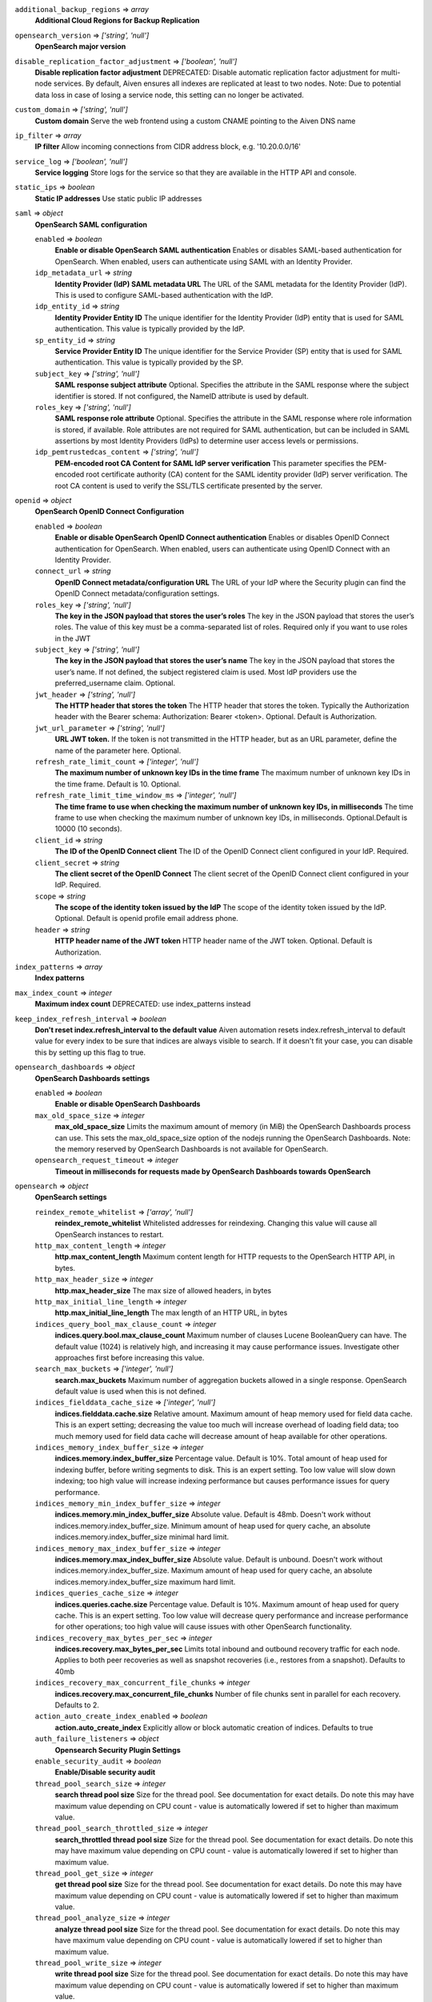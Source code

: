 
``additional_backup_regions`` => *array*
  **Additional Cloud Regions for Backup Replication** 



``opensearch_version`` => *['string', 'null']*
  **OpenSearch major version** 



``disable_replication_factor_adjustment`` => *['boolean', 'null']*
  **Disable replication factor adjustment** DEPRECATED: Disable automatic replication factor adjustment for multi-node services. By default, Aiven ensures all indexes are replicated at least to two nodes. Note: Due to potential data loss in case of losing a service node, this setting can no longer be activated.



``custom_domain`` => *['string', 'null']*
  **Custom domain** Serve the web frontend using a custom CNAME pointing to the Aiven DNS name



``ip_filter`` => *array*
  **IP filter** Allow incoming connections from CIDR address block, e.g. '10.20.0.0/16'



``service_log`` => *['boolean', 'null']*
  **Service logging** Store logs for the service so that they are available in the HTTP API and console.



``static_ips`` => *boolean*
  **Static IP addresses** Use static public IP addresses



``saml`` => *object*
  **OpenSearch SAML configuration** 

  ``enabled`` => *boolean*
    **Enable or disable OpenSearch SAML authentication** Enables or disables SAML-based authentication for OpenSearch. When enabled, users can authenticate using SAML with an Identity Provider.

  ``idp_metadata_url`` => *string*
    **Identity Provider (IdP) SAML metadata URL** The URL of the SAML metadata for the Identity Provider (IdP). This is used to configure SAML-based authentication with the IdP.

  ``idp_entity_id`` => *string*
    **Identity Provider Entity ID** The unique identifier for the Identity Provider (IdP) entity that is used for SAML authentication. This value is typically provided by the IdP.

  ``sp_entity_id`` => *string*
    **Service Provider Entity ID** The unique identifier for the Service Provider (SP) entity that is used for SAML authentication. This value is typically provided by the SP.

  ``subject_key`` => *['string', 'null']*
    **SAML response subject attribute** Optional. Specifies the attribute in the SAML response where the subject identifier is stored. If not configured, the NameID attribute is used by default.

  ``roles_key`` => *['string', 'null']*
    **SAML response role attribute** Optional. Specifies the attribute in the SAML response where role information is stored, if available. Role attributes are not required for SAML authentication, but can be included in SAML assertions by most Identity Providers (IdPs) to determine user access levels or permissions.

  ``idp_pemtrustedcas_content`` => *['string', 'null']*
    **PEM-encoded root CA Content for SAML IdP server verification** This parameter specifies the PEM-encoded root certificate authority (CA) content for the SAML identity provider (IdP) server verification. The root CA content is used to verify the SSL/TLS certificate presented by the server.



``openid`` => *object*
  **OpenSearch OpenID Connect Configuration** 

  ``enabled`` => *boolean*
    **Enable or disable OpenSearch OpenID Connect authentication** Enables or disables OpenID Connect authentication for OpenSearch. When enabled, users can authenticate using OpenID Connect with an Identity Provider.

  ``connect_url`` => *string*
    **OpenID Connect metadata/configuration URL** The URL of your IdP where the Security plugin can find the OpenID Connect metadata/configuration settings.

  ``roles_key`` => *['string', 'null']*
    **The key in the JSON payload that stores the user’s roles** The key in the JSON payload that stores the user’s roles. The value of this key must be a comma-separated list of roles. Required only if you want to use roles in the JWT

  ``subject_key`` => *['string', 'null']*
    **The key in the JSON payload that stores the user’s name** The key in the JSON payload that stores the user’s name. If not defined, the subject registered claim is used. Most IdP providers use the preferred_username claim. Optional.

  ``jwt_header`` => *['string', 'null']*
    **The HTTP header that stores the token** The HTTP header that stores the token. Typically the Authorization header with the Bearer schema: Authorization: Bearer <token>. Optional. Default is Authorization.

  ``jwt_url_parameter`` => *['string', 'null']*
    **URL JWT token.** If the token is not transmitted in the HTTP header, but as an URL parameter, define the name of the parameter here. Optional.

  ``refresh_rate_limit_count`` => *['integer', 'null']*
    **The maximum number of unknown key IDs in the time frame** The maximum number of unknown key IDs in the time frame. Default is 10. Optional.

  ``refresh_rate_limit_time_window_ms`` => *['integer', 'null']*
    **The time frame to use when checking the maximum number of unknown key IDs, in milliseconds** The time frame to use when checking the maximum number of unknown key IDs, in milliseconds. Optional.Default is 10000 (10 seconds).

  ``client_id`` => *string*
    **The ID of the OpenID Connect client** The ID of the OpenID Connect client configured in your IdP. Required.

  ``client_secret`` => *string*
    **The client secret of the OpenID Connect** The client secret of the OpenID Connect client configured in your IdP. Required.

  ``scope`` => *string*
    **The scope of the identity token issued by the IdP** The scope of the identity token issued by the IdP. Optional. Default is openid profile email address phone.

  ``header`` => *string*
    **HTTP header name of the JWT token** HTTP header name of the JWT token. Optional. Default is Authorization.



``index_patterns`` => *array*
  **Index patterns** 



``max_index_count`` => *integer*
  **Maximum index count** DEPRECATED: use index_patterns instead



``keep_index_refresh_interval`` => *boolean*
  **Don't reset index.refresh_interval to the default value** Aiven automation resets index.refresh_interval to default value for every index to be sure that indices are always visible to search. If it doesn't fit your case, you can disable this by setting up this flag to true.



``opensearch_dashboards`` => *object*
  **OpenSearch Dashboards settings** 

  ``enabled`` => *boolean*
    **Enable or disable OpenSearch Dashboards** 

  ``max_old_space_size`` => *integer*
    **max_old_space_size** Limits the maximum amount of memory (in MiB) the OpenSearch Dashboards process can use. This sets the max_old_space_size option of the nodejs running the OpenSearch Dashboards. Note: the memory reserved by OpenSearch Dashboards is not available for OpenSearch.

  ``opensearch_request_timeout`` => *integer*
    **Timeout in milliseconds for requests made by OpenSearch Dashboards towards OpenSearch** 



``opensearch`` => *object*
  **OpenSearch settings** 

  ``reindex_remote_whitelist`` => *['array', 'null']*
    **reindex_remote_whitelist** Whitelisted addresses for reindexing. Changing this value will cause all OpenSearch instances to restart.

  ``http_max_content_length`` => *integer*
    **http.max_content_length** Maximum content length for HTTP requests to the OpenSearch HTTP API, in bytes.

  ``http_max_header_size`` => *integer*
    **http.max_header_size** The max size of allowed headers, in bytes

  ``http_max_initial_line_length`` => *integer*
    **http.max_initial_line_length** The max length of an HTTP URL, in bytes

  ``indices_query_bool_max_clause_count`` => *integer*
    **indices.query.bool.max_clause_count** Maximum number of clauses Lucene BooleanQuery can have. The default value (1024) is relatively high, and increasing it may cause performance issues. Investigate other approaches first before increasing this value.

  ``search_max_buckets`` => *['integer', 'null']*
    **search.max_buckets** Maximum number of aggregation buckets allowed in a single response. OpenSearch default value is used when this is not defined.

  ``indices_fielddata_cache_size`` => *['integer', 'null']*
    **indices.fielddata.cache.size** Relative amount. Maximum amount of heap memory used for field data cache. This is an expert setting; decreasing the value too much will increase overhead of loading field data; too much memory used for field data cache will decrease amount of heap available for other operations.

  ``indices_memory_index_buffer_size`` => *integer*
    **indices.memory.index_buffer_size** Percentage value. Default is 10%. Total amount of heap used for indexing buffer, before writing segments to disk. This is an expert setting. Too low value will slow down indexing; too high value will increase indexing performance but causes performance issues for query performance.

  ``indices_memory_min_index_buffer_size`` => *integer*
    **indices.memory.min_index_buffer_size** Absolute value. Default is 48mb. Doesn't work without indices.memory.index_buffer_size. Minimum amount of heap used for query cache, an absolute indices.memory.index_buffer_size minimal hard limit.

  ``indices_memory_max_index_buffer_size`` => *integer*
    **indices.memory.max_index_buffer_size** Absolute value. Default is unbound. Doesn't work without indices.memory.index_buffer_size. Maximum amount of heap used for query cache, an absolute indices.memory.index_buffer_size maximum hard limit.

  ``indices_queries_cache_size`` => *integer*
    **indices.queries.cache.size** Percentage value. Default is 10%. Maximum amount of heap used for query cache. This is an expert setting. Too low value will decrease query performance and increase performance for other operations; too high value will cause issues with other OpenSearch functionality.

  ``indices_recovery_max_bytes_per_sec`` => *integer*
    **indices.recovery.max_bytes_per_sec** Limits total inbound and outbound recovery traffic for each node. Applies to both peer recoveries as well as snapshot recoveries (i.e., restores from a snapshot). Defaults to 40mb

  ``indices_recovery_max_concurrent_file_chunks`` => *integer*
    **indices.recovery.max_concurrent_file_chunks** Number of file chunks sent in parallel for each recovery. Defaults to 2.

  ``action_auto_create_index_enabled`` => *boolean*
    **action.auto_create_index** Explicitly allow or block automatic creation of indices. Defaults to true

  ``auth_failure_listeners`` => *object*
    **Opensearch Security Plugin Settings** 

  ``enable_security_audit`` => *boolean*
    **Enable/Disable security audit** 

  ``thread_pool_search_size`` => *integer*
    **search thread pool size** Size for the thread pool. See documentation for exact details. Do note this may have maximum value depending on CPU count - value is automatically lowered if set to higher than maximum value.

  ``thread_pool_search_throttled_size`` => *integer*
    **search_throttled thread pool size** Size for the thread pool. See documentation for exact details. Do note this may have maximum value depending on CPU count - value is automatically lowered if set to higher than maximum value.

  ``thread_pool_get_size`` => *integer*
    **get thread pool size** Size for the thread pool. See documentation for exact details. Do note this may have maximum value depending on CPU count - value is automatically lowered if set to higher than maximum value.

  ``thread_pool_analyze_size`` => *integer*
    **analyze thread pool size** Size for the thread pool. See documentation for exact details. Do note this may have maximum value depending on CPU count - value is automatically lowered if set to higher than maximum value.

  ``thread_pool_write_size`` => *integer*
    **write thread pool size** Size for the thread pool. See documentation for exact details. Do note this may have maximum value depending on CPU count - value is automatically lowered if set to higher than maximum value.

  ``thread_pool_force_merge_size`` => *integer*
    **force_merge thread pool size** Size for the thread pool. See documentation for exact details. Do note this may have maximum value depending on CPU count - value is automatically lowered if set to higher than maximum value.

  ``thread_pool_search_queue_size`` => *integer*
    **search thread pool queue size** Size for the thread pool queue. See documentation for exact details.

  ``thread_pool_search_throttled_queue_size`` => *integer*
    **search_throttled thread pool queue size** Size for the thread pool queue. See documentation for exact details.

  ``thread_pool_get_queue_size`` => *integer*
    **get thread pool queue size** Size for the thread pool queue. See documentation for exact details.

  ``thread_pool_analyze_queue_size`` => *integer*
    **analyze thread pool queue size** Size for the thread pool queue. See documentation for exact details.

  ``thread_pool_write_queue_size`` => *integer*
    **write thread pool queue size** Size for the thread pool queue. See documentation for exact details.

  ``action_destructive_requires_name`` => *['boolean', 'null']*
    **Require explicit index names when deleting** 

  ``cluster_max_shards_per_node`` => *integer*
    **cluster.max_shards_per_node** Controls the number of shards allowed in the cluster per data node

  ``override_main_response_version`` => *boolean*
    **compatibility.override_main_response_version** Compatibility mode sets OpenSearch to report its version as 7.10 so clients continue to work. Default is false

  ``script_max_compilations_rate`` => *string*
    **Script max compilation rate - circuit breaker to prevent/minimize OOMs** Script compilation circuit breaker limits the number of inline script compilations within a period of time. Default is use-context

  ``cluster_routing_allocation_node_concurrent_recoveries`` => *integer*
    **Concurrent incoming/outgoing shard recoveries per node** How many concurrent incoming/outgoing shard recoveries (normally replicas) are allowed to happen on a node. Defaults to 2.

  ``email_sender_name`` => *string*
    **Sender name placeholder to be used in Opensearch Dashboards and Opensearch keystore** This should be identical to the Sender name defined in Opensearch dashboards

  ``email_sender_username`` => *string*
    **Sender username for Opensearch alerts** 

  ``email_sender_password`` => *string*
    **Sender password for Opensearch alerts to authenticate with SMTP server** Sender password for Opensearch alerts to authenticate with SMTP server

  ``ism_enabled`` => *boolean*
    **Specifies whether ISM is enabled or not** 

  ``ism_history_enabled`` => *boolean*
    **Specifies whether audit history is enabled or not. The logs from ISM are automatically indexed to a logs document.** 

  ``ism_history_max_age`` => *integer*
    **The maximum age before rolling over the audit history index in hours** 

  ``ism_history_max_docs`` => *integer*
    **The maximum number of documents before rolling over the audit history index.** 

  ``ism_history_rollover_check_period`` => *integer*
    **The time between rollover checks for the audit history index in hours.** 

  ``ism_history_rollover_retention_period`` => *integer*
    **How long audit history indices are kept in days.** 



``index_template`` => *object*
  **Template settings for all new indexes** 

  ``mapping_nested_objects_limit`` => *['integer', 'null']*
    **index.mapping.nested_objects.limit** The maximum number of nested JSON objects that a single document can contain across all nested types. This limit helps to prevent out of memory errors when a document contains too many nested objects. Default is 10000.

  ``number_of_shards`` => *['integer', 'null']*
    **index.number_of_shards** The number of primary shards that an index should have.

  ``number_of_replicas`` => *['integer', 'null']*
    **index.number_of_replicas** The number of replicas each primary shard has.



``private_access`` => *object*
  **Allow access to selected service ports from private networks** 

  ``opensearch`` => *boolean*
    **Allow clients to connect to opensearch with a DNS name that always resolves to the service's private IP addresses. Only available in certain network locations** 

  ``opensearch_dashboards`` => *boolean*
    **Allow clients to connect to opensearch_dashboards with a DNS name that always resolves to the service's private IP addresses. Only available in certain network locations** 

  ``prometheus`` => *boolean*
    **Allow clients to connect to prometheus with a DNS name that always resolves to the service's private IP addresses. Only available in certain network locations** 



``privatelink_access`` => *object*
  **Allow access to selected service components through Privatelink** 

  ``opensearch`` => *boolean*
    **Enable opensearch** 

  ``opensearch_dashboards`` => *boolean*
    **Enable opensearch_dashboards** 

  ``prometheus`` => *boolean*
    **Enable prometheus** 



``public_access`` => *object*
  **Allow access to selected service ports from the public Internet** 

  ``opensearch`` => *boolean*
    **Allow clients to connect to opensearch from the public internet for service nodes that are in a project VPC or another type of private network** 

  ``opensearch_dashboards`` => *boolean*
    **Allow clients to connect to opensearch_dashboards from the public internet for service nodes that are in a project VPC or another type of private network** 

  ``prometheus`` => *boolean*
    **Allow clients to connect to prometheus from the public internet for service nodes that are in a project VPC or another type of private network** 



``recovery_basebackup_name`` => *string*
  **Name of the basebackup to restore in forked service** 



``service_to_fork_from`` => *['string', 'null']*
  **Name of another service to fork from. This has effect only when a new service is being created.** 



``project_to_fork_from`` => *['string', 'null']*
  **Name of another project to fork a service from. This has effect only when a new service is being created.** 



